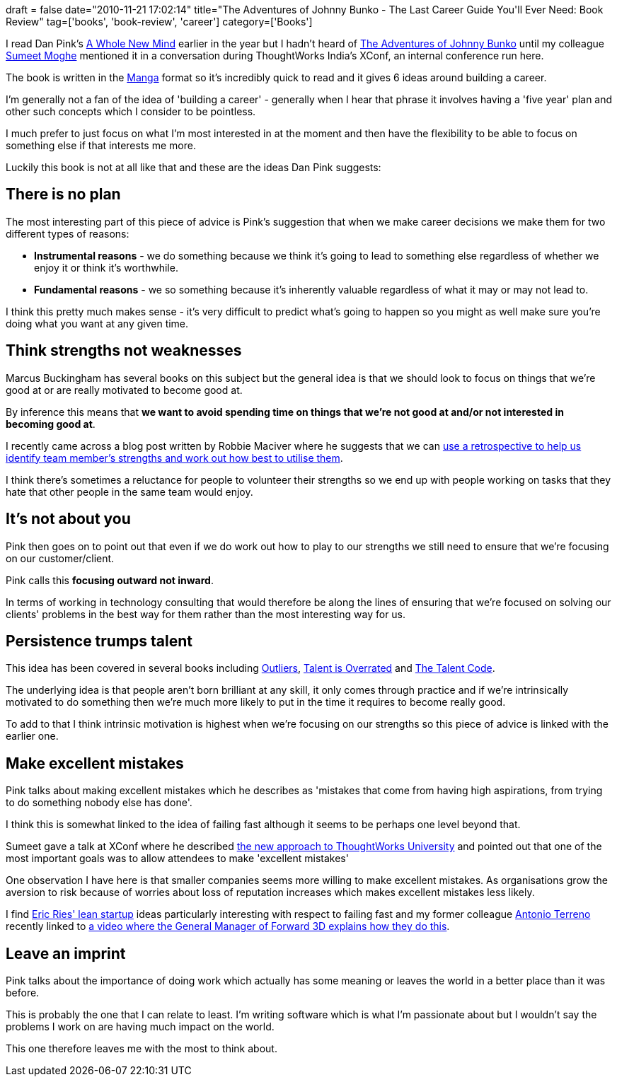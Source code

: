+++
draft = false
date="2010-11-21 17:02:14"
title="The Adventures of Johnny Bunko -  The Last Career Guide You'll Ever Need: Book Review"
tag=['books', 'book-review', 'career']
category=['Books']
+++

I read Dan Pink's http://www.amazon.com/Whole-New-Mind-Right-Brainers-Future/dp/1594481717/ref=sr_1_2?ie=UTF8&qid=1290326644&sr=8-2[A Whole New Mind] earlier in the year but I hadn't heard of http://www.amazon.com/Adventures-Johnny-Bunko-Career-Guide/dp/1594482918/ref=sr_1_4?ie=UTF8&qid=1290326609&sr=8-4[The Adventures of Johnny Bunko] until my colleague http://www.learninggeneralist.com/[Sumeet Moghe] mentioned it in a conversation during ThoughtWorks India's XConf, an internal conference run here.

The book is written in the http://en.wikipedia.org/wiki/Manga[Manga] format so it's incredibly quick to read and it gives 6 ideas around building a career.

I'm generally not a fan of the idea of 'building a career' - generally when I hear that phrase it involves having a 'five year' plan and other such concepts which I consider to be pointless.

I much prefer to just focus on what I'm most interested in at the moment and then have the flexibility to be able to focus on something else if that interests me more.

Luckily this book is not at all like that and these are the ideas Dan Pink suggests:

== There is no plan

The most interesting part of this piece of advice is Pink's suggestion that when we make career decisions we make them for two different types of reasons:

* *Instrumental reasons* - we do something because we think it's going to lead to something else regardless of whether we enjoy it or think it's worthwhile.
* *Fundamental reasons* - we so something because it's inherently valuable regardless of what it may or may not lead to.

I think this pretty much makes sense - it's very difficult to predict what's going to happen so you might as well make sure you're doing what you want at any given time.

== Think strengths not weaknesses

Marcus Buckingham has several books on this subject but the general idea is that we should look to focus on things that we're good at or are really motivated to become good at.

By inference this means that *we want to avoid spending time on things that we're not good at and/or not interested in becoming good at*.

I recently came across a blog post written by Robbie Maciver where he suggests that we can http://robbiemaciver.com/robbies-blog/71-in-hindsight[use a retrospective to help us identify team member's strengths and work out how best to utilise them].

I think there's sometimes a reluctance for people to volunteer their strengths so we end up with people working on tasks that they hate that other people in the same team would enjoy.

== It's not about you

Pink then goes on to point out that even if we do work out how to play to our strengths we still need to ensure that we're focusing on our customer/client.

Pink calls this *focusing outward not inward*.

In terms of working in technology consulting that would therefore be along the lines of ensuring that we're focused on solving our clients' problems in the best way for them rather than the most interesting way for us.

== Persistence trumps talent

This idea has been covered in several books including http://www.amazon.com/Outliers-Story-Success-Malcolm-Gladwell/dp/0316017922/ref=sr_1_1?s=books&ie=UTF8&qid=1290344251&sr=1-1[Outliers], http://www.amazon.com/Talent-Overrated-Separates-World-Class-Performers/dp/B0040RMEGM/ref=sr_1_1?s=books&ie=UTF8&qid=1290344269&sr=1-1[Talent is Overrated] and http://www.amazon.com/Talent-Code-Greatness-Born-Grown/dp/055380684X/ref=sr_1_1?ie=UTF8&qid=1290344219&sr=8-1[The Talent Code].

The underlying idea is that people aren't born brilliant at any skill, it only comes through practice and if we're intrinsically motivated to do something then we're much more likely to put in the time it requires to become really good.

To add to that I think intrinsic motivation is highest when we're focusing on our strengths so this piece of advice is linked with the earlier one.

== Make excellent mistakes

Pink talks about making excellent mistakes which he describes as 'mistakes that come from having high aspirations, from trying to do something nobody else has done'.

I think this is somewhat linked to the idea of failing fast although it seems to be perhaps one level beyond that.

Sumeet gave a talk at XConf where he described http://www.learninggeneralist.com/2010/08/thoughtworks-university-story-of-our.html[the new approach to ThoughtWorks University] and pointed out that one of the most important goals was to allow attendees to make 'excellent mistakes'

One observation I have here is that smaller companies seems more willing to make excellent mistakes. As organisations grow the aversion to risk because of worries about loss of reputation increases which makes excellent mistakes less likely.

I find http://www.startuplessonslearned.com/[Eric Ries' lean startup] ideas particularly interesting with respect to failing fast and my former colleague http://www.the-arm.com/[Antonio Terreno] recently linked to http://bbc.in/ckCqFj[a video where the General Manager of Forward 3D explains how they do this].

== Leave an imprint

Pink talks about the importance of doing work which actually has some meaning or leaves the world in a better place than it was before.

This is probably the one that I can relate to least. I'm writing software which is what I'm passionate about but I wouldn't say the problems I work on are having much impact on the world.

This one therefore leaves me with the most to think about.
